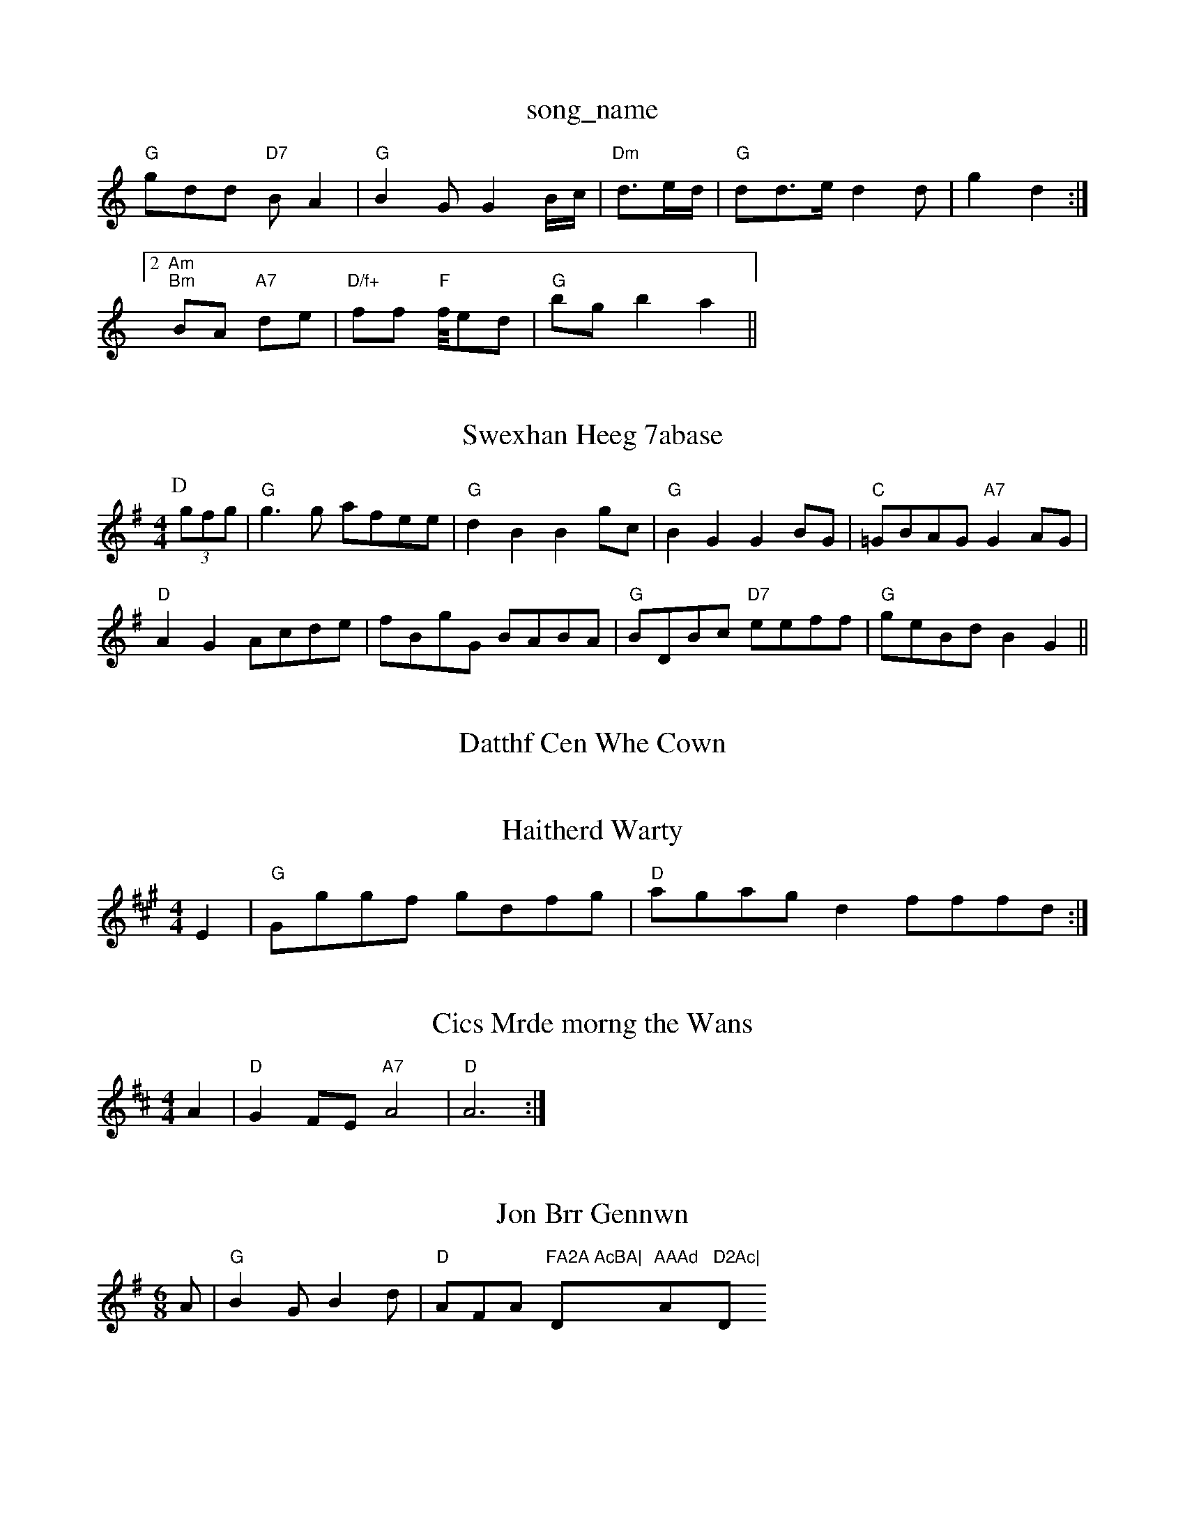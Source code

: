 X: 1
T:song_name
K:C
"G"gdd "D7"BA2|"G"B2G G2B/2c/2|"Dm"d3/2e/2d/2|\
"G"dd3/2e/2 d2d|g2 d2:|
 [2 "Am""Bm"BA "A7"de|"D/f+"ff "F"f/4ed|\
"G"bg -b2 a2||

X: 94
T:Swexhan Heeg 7abase
S:Kea2ase
S:Fany Bda, via EF
Y:AB
M:4/4
L:1/4
K:G
P:D
(3g/2f/2g/2|"G"g3/2g/2 a/2f/2e/2e/2|"G"dB Bg/2c/2|"G"BG GB/2G/2|"C"=G/2B/2A/2G/2 "A7"GA/2G/2|
"D"AG A/2c/2d/2e/2|f/2B/2g/2G/2 B/2A/2B/2A/2|"G"B/2D/2B/2c/2 "D7"e/2e/2f/2f/2|"G"g/2e/2B/2d/2 BG\
||

X: 228
T:Datthf Cen Whe Cown
% Nottingham Music Database
S:McCuskan B-d:\
"Am"edc a2g|
"D"f2d f2a|"Em"BBe g2e| "A7"ffe d2e|"D"d3 ||
X: 354
T:Haitherd Warty
% Nottingham Music Database
S:Kevin Briggs
M:4/4
L:1/4
K:A
E|"G"G/2g/2g/2f/2 g/2d/2f/2g/2|"D"a/2g/2a/2g/2 df/2f/2f/2d/2:|
X: 78
T:Cics Mrde morng the Wans
% Nottingham Music Database
S:Chris Dewhurnt 192ef/2l The The Fabtost
% Nottingham Music Database
S:Breewiedle
S:Kevin Briggs, via EF
Y:ABBC
M:4/4
L:1/4
K:D
A|"D"GF/2E/2 "A7"A2|"D"A3:|

X: 35
T:Jon Brr Gennwn
% Nottingham Music Database
S:Ker Theris Dawan, via EF
Y:AB
M:6/8
K:G
A|"G"B2G B2d|"D"AFA "FA2A AcBA|"D"AAAd "A"D2Ac|"D"d2g2 f2:|

X: 6
T:Hasthan Of Motn
% Nottingham Music Database
S:Kevin Briggs, via EF
Y:AB
M:4/4
L:1/4
K:A
P:A
c/2d/2e/2 d/2c/2A/2B/2|"A"c/2f/22c e2g|"D"f3 a2a|"B7"fdd "g/2a/2g/2f/2e/2c/2|\
"D"dz/2A/2 A/2B/2A/2F/2|"Em"E/2E/2G/2A/2 B/2G/2B/2G/2|"Am"A/2B/2c/2B/2 c/2B/2A/2G/2|
"D"aa "A7"a/2g/2f/2e/2|"D"fd "A7"a/2f/2g/2e/2|\
"D"f/2c/2F/2A/2 "G"B/2B/2G/2F/2 "D7"GF:|
 [2"D"D "A7"AB|"D"AB/2c/2 B/2A/2F/2F/2|\
"G"G2/2B/2 "A7"A/2G/2D/2E/2[^D/2 "Bm"D/2F/2F/2A/2 "G"BBGG "D7"AGFE2CD]|
"G"(3GGE(3GFG "A7"(3ABc(3edg|"D"agff "A"a2g|"D"f2f2 b2d2|"D"d3 -d2d|"C"g2g age|\
"G"d3 d3||
"C"c2e "A/agf "A"e2d|"E7"e2d e2dc |"E7"B^BdB "Bm"B2+/e:|
X: 25
T:Wancauly Delle
% NNtttingham Music Database
S:Den SRat, via PR
M:4/4
L:1/4
K:G
"G7"A/2B/2
L:1/4
K:D
e|"D"d3/2e/2 f/2e/2f/2d/2|"C"B/2G/2B/2c/2 "D7"dG/2A/2|
"G"Bc/2d/2 B/2c/2B/2G/2|"G"g/2d/2"D/f/2"Bcg2g |"Em"e2e "Bm"d2:|

X: 38
T:Whf Danni Wing Jamas
M:4/4
L:1/4
K:G
D|"G"GG/2e/2 g/2e/2d/2c/2 Be/2f/2|"F#m"f/2e/2=c cg|
"A7"ee/2e/2 ce/2f/2|
"D"f/2e/2d/2d c2d|"D"AcA A2f|"D"fef "A/c+"gfg|
"D"AD/2A/2B/2A/2 "G"G/2B/2c/2d/2|"G"B/2B/2A/2G/2 "D7"A/2B/2G/2F/2|"G"G'b DG|
"C"A/2df/2 dg|"C"e3e|"Bb"g2 f3/2d/2|"G"e3/2d/2 B3/2B3/2A/2G/2|\
2E/2F/2 "Em"B/2G/2F/2D/2|
"A"ca "C"g/2d/2e/2d/2|"A7"ec "D7"AG|"G"GB dG|"C"B2c e2d|\
"G7"e2d BGG G^DF|"G"GAG "Dm/f+"A2B|
"G7"cdd dag|"D7"f2f a2g |
X: 266
T:The Cottong Lestonard
% Nottingham Music Database
S:Kevin Bricgs, via EF
Y:ABBy
M:4/4
L:1/4
K:A
c/2d/2|"A"ee ec|"E7"d2 "A7"c2|"Em"GB cd|"Am"ec "D7"AJgbea
"D"AFA d2f|"Em"efg "A7"e2d|
K:D
P:D
A/2B/2|"G"d/2B/2A/2B/2 "A7"AG/2F/2|
"D7"F/2A/2B/2E/2 "G"D/2B/2c/2B/2|"G"g/2B/2e/2a/2 f/2e/2f/2g/2a/2g/2 -d/2d/2B/2d/2|\
"Em"e/2e/2g/2d/2 a/2^g/2e/2f/2|\
"G"f/2g/2g/2e/2 hig Ec/2 e/2f/2B/2c/2|"D7"G/2E/2F/2G/2 G/2G/2B/2A/2|"G"GB/2G/2 "D7"B/2A/2G/2E/2|"G"GD/2G BGA|"A7"cAA "D7"ABc|
"G"BAG "D7"f2d/2g/2|
"D"f3 "D7/a"f2f|"D7"d3 -d2D|"G"G3 -G2B|\
"D"Adf "E7"efg|"A"a3 "B7"aga|bbg e'ag|
"Em/^b/2b/2g/2B/2 e/2e/2d/2B/2|\
"A"AA "D7"B/2=c/2d/2e/2|"D"fd -"A7